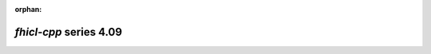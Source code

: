 :orphan:

*fhicl-cpp* series 4.09
=======================


.. Optional description of series


.. New features

.. Other

.. Breaking changes


.. 
    h3(#releases){background:darkorange}. %{color:white}&nbsp; _fhicl-cpp_ releases%

